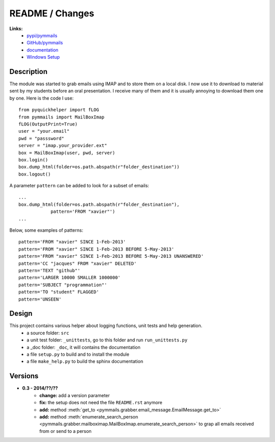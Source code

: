 
.. _l-README:

README / Changes
================

   
**Links:**
    * `pypi/pymmails <https://pypi.python.org/pypi/pymmails/>`_
    * `GitHub/pymmails <https://github.com/sdpython/pymmails/>`_
    * `documentation <http://www.xavierdupre.fr/app/pymmails/helpsphinx/index.html>`_
    * `Windows Setup <http://www.xavierdupre.fr/site2013/index_code.html#pymmails>`_


Description
-----------

The module was started to grab emails using IMAP and to store them on a local disk.
I now use it to download to material sent by my students before an oral presentation.
I receive many of them and it is usually annoying to download them one by one.
Here is the code I use::

    from pyquickhelper import fLOG
    from pymmails import MailBoxImap
    fLOG(OutputPrint=True)
    user = "your.email"
    pwd = "passsword"
    server = "imap.your_provider.ext"
    box = MailBoxImap(user, pwd, server)
    box.login()
    box.dump_html(folder=os.path.abspath(r"folder_destination"))
    box.logout()
    
A parameter ``pattern`` can be added to look for a subset of emails::    

    ...
    box.dump_html(folder=os.path.abspath(r"folder_destination"),
                pattern='FROM "xavier"')
    ...
    
Below, some examples of patterns::

    pattern='FROM "xavier" SINCE 1-Feb-2013'
    pattern='FROM "xavier" SINCE 1-Feb-2013 BEFORE 5-May-2013'
    pattern='FROM "xavier" SINCE 1-Feb-2013 BEFORE 5-May-2013 UNANSWERED'
    pattern='CC "jacques" FROM "xavier" DELETED'
    pattern='TEXT "github"'
    pattern='LARGER 10000 SMALLER 1000000'
    pattern='SUBJECT "programmation"'
    pattern='TO "student" FLAGGED'
    pattern='UNSEEN'
    

Design
------

This project contains various helper about logging functions, unit tests and help generation.
   * a source folder: ``src``
   * a unit test folder: ``_unittests``, go to this folder and run ``run_unittests.py``
   * a _doc folder: ``_doc``, it will contains the documentation
   * a file ``setup.py`` to build and to install the module
   * a file ``make_help.py`` to build the sphinx documentation
    

Versions
--------

* **0.3 - 2014/??/??**
    * **change:** add a version parameter
    * **fix:** the setup does not need the file ``README.rst`` anymore
    * **add:** method :meth:`get_to <pymmails.grabber.email_message.EmailMessage.get_to>`
    * **add:** method :meth:`enumerate_search_person <pymmails.grabber.mailboximap.MailBoxImap.enumerate_search_person>` to grap all emails received from or send to a person

